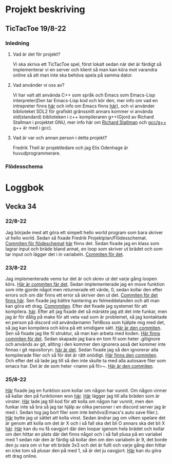 #+startup: inlineimages

* Projekt beskriving
** TicTacToe 19/8-22
*** Inledning
**** Vad är det för projekt?
Vi ska skriva ett TicTacToe spel, först lokalt sedan när det är färdigt så implementerar vi en server och klient så man kan köra mot varandra online så att man inte ska behöva spela på samma dator.

**** Vad använder vi oss av?
Vi har valt att använda C++ som språk och Emacs som Emacs-Lisp interpreter(Den tar Emacs-Lisp kod och kör den, mer info om vad en intrepreter finns [[https://sv.wikipedia.org/wiki/Interpretator][här]] och info om Emacs finns [[https://sv.wikipedia.org/wiki/Emacs][här]]), och vi använder biblioteket SDL2 för grafiskt gränssnitt annars kommer vi använda std(standard) biblioteken i c++ kompileraren g++(Gjord av Richard Stallman i projektet GNU, mer info här om [[https://sv.wikipedia.org/wiki/Richard_Stallman][Richard Stallman]] och [[https://sv.wikipedia.org/wiki/GNU_Compiler_Collection][gcc/g++]] g++ är med i gcc).

**** Vad är var och annan person i detta projekt?
Fredrik Thell är projektledare och jag Elis Odenhage är huvudprogrammerare.

*** Flödesschema
#+ATTR_ORG: :width 600
[[file:Assets/projektplanFlödesschema.png]]

* Loggbok
** Vecka 34
*** 22/8-22
Jag började med att göra ett simpelt hello world program som bara skriver ut hello world.
Sedan så fixade Fredrik Projektplan/Flödesschemat. [[https://github.com/Mastergamer433/TicTacToe/commit/c226581244306cdf1759d91cf31096cd5989050c][Commiten för flödeschemat]] [[file:README.org::17][här]] finns det.
Sedan fixade jag en klass som lagrar input och bräde bland annat, en loop som skriver ut brädet och som tar input och lägger det i in variabeln. [[https://github.com/Mastergamer433/TicTacToe/commit/727fb485565e110df275647429b0a54c24fafb34][Commiten för det]].
*** 23/8-22
Jag implementerade vems tur det är och skrev ut det varje gång loopen körs. [[https://github.com/Mastergamer433/TicTacToe/commit/45e34a41cfa0fc7ba162448f5cba30352e215b7d][Här är commiten fär det]].
Sedan implementerade jag en move funktion som inte gjorde något men returnerade ett värde, 0, sedan kollar den efter errors och om där finns ett error så skriver den ut det. [[https://github.com/Mastergamer433/TicTacToe/commit/ddfa0c5a4f0483dd155f41fe125816a3ece14e30][Commiten för det finns här]].
Sen fixade jag bättre hantering av felmeddelanden och att man kan göra ett drag. [[https://github.com/Mastergamer433/TicTacToe/commit/2bf83e83e84a603b803f5066f14b10ea390236d3][Commmiten]].
Efter det fixade jag systemet för att kompilera. [[https://github.com/Mastergamer433/TicTacToe/commit/492de3d8cd42c62988c5828b7e791fa3861f8cfa][här]].
Efter att jag fixade det så märskte jag att det inte funkar, men jag är för dålig på make för att veta vad som är problemet, så jag kontaktade en person på discord vid användarnamn TehBoss som hjälpte mig med det, så jag kan kompilera och köra på ett smidigare sätt. [[https://github.com/Mastergamer433/TicTacToe/commit/6a694a92a0b4395f2f91b2641ebd7110328da987][Här är den commiten]].
Sen så fixade jag lite fil struktur, så man kan arbeta med koden. [[https://github.com/Mastergamer433/TicTacToe/commit/adf06ca4d15d6b4286189d7cf6cd2fe23c9bb3c9][Här finns commiten för det]].
Sedan skapade jag bara en tom fil som heter .gitignore och används av git, allting i den kommer den ignorera asså det kommer inte finnas i git repositoryn. [[https://github.com/Mastergamer433/TicTacToe/commit/e5cafcb91637789655e4918e0cdd06de4af2a796][här är det]].
Sedan fixade jag så den ignorerar alla kompilerade filer och så för det är rätt onödigt. [[https://github.com/Mastergamer433/TicTacToe/commit/4589953a13b7b231b1a59dfed0a6bb1a4e421aab][Här finns den commiten]].
Och efter det så lade jag till så den inte skulle ta med alla autosave filer som emacs har. Det är de som heter <namn på fil>~. [[https://github.com/Mastergamer433/TicTacToe/commit/26518fa712a256d3129bccdd42352cafd83edb8b][Här är den commiten]].


*** 25/8-22
[[https://github.com/Mastergamer433/TicTacToe/commit/e81395dd95a450cf719c9c1aad8ed75cb94b9aec][Här]] fixade jag en funktion som kollar om någon har vunnit.
Om någon vinner så kallar den på funktionen won [[https://github.com/Mastergamer433/TicTacToe/commit/9a7106e979d20a17969646faddaca21e7b958d9e][här]].
[[https://github.com/Mastergamer433/TicTacToe/commit/17ece1198b6ebf7825cae610cb9beb224e80de5d][Här]] lägger jag till alla bräden som är vinster.
[[https://github.com/Mastergamer433/TicTacToe/commit/14128c90d75c0a754410af1393974b586ac38a17][Här]] lade jag till kod för att kolla om någon har vunnit, men den funkar inte så bra så jag tar hjälp av olika personer i en discord server jag är med i.
Sedan tog jag bort filer som inte behövs(Emacs's auto save filer.).
[[https://github.com/Mastergamer433/TicTacToe/commit/7831360feac27b8c9d8fb34b79b5160832a820de][Här]] bytte jag ut sättet att kolla vinst.
Sedan ändrar jag om vilken spelare det är genom att kolla om det är X och i så fall ska det bli O annars ska det bli X [[https://github.com/Mastergamer433/TicTacToe/commit/6f328b7cb6be7bb582e7b61b8a4147f2d6cc62a7][här]].
[[https://github.com/Mastergamer433/TicTacToe/commit/2bb16483ed78ffedb2b501515987efd407475173][Här]] kan du nu få oavgjort där den loopar igenom hela brädet och kollar om den hittar en plats där det finns något och i så fall plusa på en variabel med 1 sedan när den är färdig så kollar den om den variabeln är 9, det borde den ju vara om vi har ett bräde 3x3 och det är fullt och varje gång den hittar en icke tom så plusar den på med 1, så är det ju oavgjort.
[[https://github.com/Mastergamer433/TicTacToe/commit/98ec049332c65f01ad6639f46103a921bb97b43c][Här]] kan du göra ett drag online.
